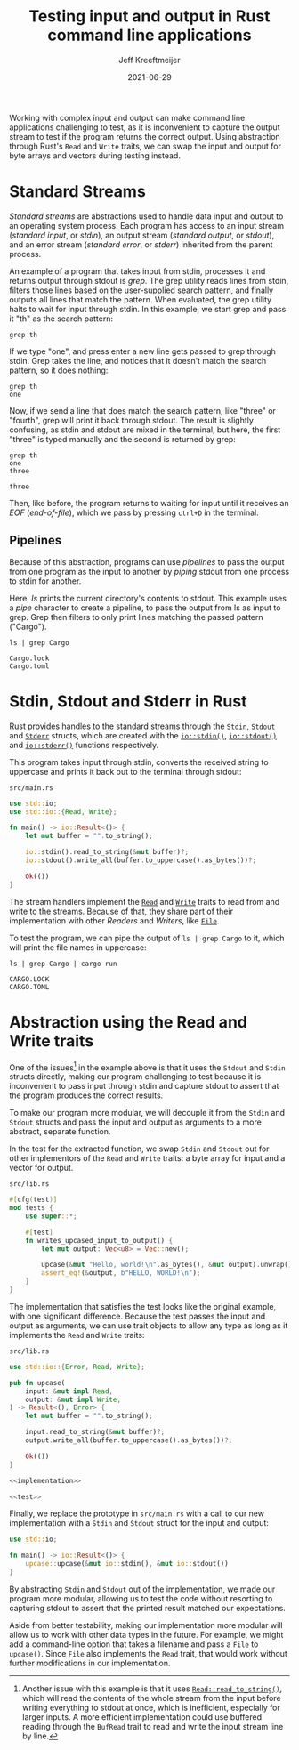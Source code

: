 :PROPERTIES:
:ID:       16C2E28E-08F9-4C49-8316-E1F21BE45F79
:END:
#+title: Testing input and output in Rust command line applications
#+author: Jeff Kreeftmeijer
#+date: 2021-06-29
#+description: Using abstraction through Rust’s Read and Write traits, we can swap the input and output for byte arrays and vectors during testing instead of capturing stdout.
#+options: toc:nil num:nil

Working with complex input and output can make command line applications challenging to test, as it is inconvenient to capture the output stream to test if the program returns the correct output.
Using abstraction through Rust's =Read= and =Write= traits, we can swap the input and output for byte arrays and vectors during testing instead.

[[./streams-dark.png]]

* Standard Streams

/Standard streams/ are abstractions used to handle data input and output to an operating system process.
Each program has access to an input stream (/standard input/, or /stdin/), an output stream (/standard output/, or /stdout/), and an error stream (/standard error/, or /stderr/) inherited from the parent process.

An example of a program that takes input from stdin, processes it and returns output through stdout is /grep/.
The grep utility reads lines from stdin, filters those lines based on the user-supplied search pattern, and finally outputs all lines that match the pattern.
When evaluated, the grep utility halts to wait for input through stdin.
In this example, we start grep and pass it "th" as the search pattern:

#+begin_src shell
  grep th
#+end_src

If we type "one", and press enter a new line gets passed to grep through stdin.
Grep takes the line, and notices that it doesn't match the search pattern, so it does nothing:

#+begin_src shell
  grep th
  one
#+end_src

Now, if we send a line that does match the search pattern, like "three" or "fourth", grep will print it back through stdout.
The result is slightly confusing, as stdin and stdout are mixed in the terminal, but here, the first "three" is typed manually and the second is returned by grep:

#+begin_src shell
  grep th
  one
  three
#+end_src

#+begin_example
three
#+end_example

Then, like before, the program returns to waiting for input until it receives an /EOF/ (/end-of-file/), which we pass by pressing ~ctrl+D~ in the terminal.

** Pipelines

Because of this abstraction, programs can use /pipelines/ to pass the output from one program as the input to another by /piping/ stdout from one process to stdin for another.

Here, /ls/ prints the current directory's contents to stdout.
This example uses a /pipe/ character to create a pipeline, to pass the output from ls as input to grep.
Grep then filters to only print lines matching the passed pattern ("Cargo").

#+headers: :cache yes
#+headers: :exports both
#+headers: :results scalar
#+begin_src shell
  ls | grep Cargo
#+end_src

#+RESULTS[bf4c765f11eeee2dd4f8116f09236ea7e49d4120]:
: Cargo.lock
: Cargo.toml

* Stdin, Stdout and Stderr in Rust

Rust provides handles to the standard streams through the [[https://doc.rust-lang.org/std/io/struct.Stdin.html][=Stdin=]], [[https://doc.rust-lang.org/std/io/struct.Stdout.html][=Stdout=]] and [[https://doc.rust-lang.org/std/io/struct.Stderr.html][=Stderr=]] structs, which are created with the [[https://doc.rust-lang.org/std/io/fn.stdin.html][=io::stdin()=]], [[https://doc.rust-lang.org/std/io/fn.stdout.html][=io::stdout()=]] and [[https://doc.rust-lang.org/std/io/fn.stderr.html][=io::stderr()=]] functions respectively.

This program takes input through stdin, converts the received string to uppercase and prints it back out to the terminal through stdout:

#+caption: =src/main.rs=
#+begin_src rust
  use std::io;
  use std::io::{Read, Write};

  fn main() -> io::Result<()> {
      let mut buffer = "".to_string();

      io::stdin().read_to_string(&mut buffer)?;
      io::stdout().write_all(buffer.to_uppercase().as_bytes())?;

      Ok(())
  }
#+end_src

The stream handlers implement the [[https://doc.rust-lang.org/std/io/trait.Read.html][=Read=]] and [[https://doc.rust-lang.org/std/io/trait.Write.html][=Write=]] traits to read from and write to the streams.
Because of that, they share part of their implementation with other /Readers/ and /Writers/, like [[https://doc.rust-lang.org/std/fs/struct.File.html][=File=]].

To test the program, we can pipe the output of ~ls | grep Cargo~ to it, which will print the file names in uppercase:

#+headers: :cache yes
#+headers: :exports both
#+headers: :results scalar
#+begin_src shell
  ls | grep Cargo | cargo run
#+end_src

#+RESULTS[64e9dbe6d91eaad0da711b3657c7affcdef91686]:
: CARGO.LOCK
: CARGO.TOML

* Abstraction using the Read and Write traits

One of the issues[fn:another-issue] in the example above is that it uses the =Stdout= and =Stdin= structs directly, making our program challenging to test because it is inconvenient to pass input through stdin and capture stdout to assert that the program produces the correct results.

To make our program more modular, we will decouple it from the =Stdin= and =Stdout= structs and pass the input and output as arguments to a more abstract, separate function.

In the test for the extracted function, we swap =Stdin= and =Stdout= out for other implementors of the =Read= and =Write= traits: a byte array for input and a vector for output.

#+caption: =src/lib.rs=
#+name: test
#+begin_src rust
  #[cfg(test)]
  mod tests {
      use super::*;

      #[test]
      fn writes_upcased_input_to_output() {
          let mut output: Vec<u8> = Vec::new();

          upcase(&mut "Hello, world!\n".as_bytes(), &mut output).unwrap();
          assert_eq!(&output, b"HELLO, WORLD!\n");
      }
  }
#+end_src

The implementation that satisfies the test looks like the original example, with one significant difference.
Because the test passes the input and output as arguments, we can use trait objects to allow any type as long as it implements the =Read= and =Write= traits:

#+caption: =src/lib.rs=
#+name: implementation
#+begin_src rust
  use std::io::{Error, Read, Write};

  pub fn upcase(
      input: &mut impl Read,
      output: &mut impl Write,
  ) -> Result<(), Error> {
      let mut buffer = "".to_string();

      input.read_to_string(&mut buffer)?;
      output.write_all(buffer.to_uppercase().as_bytes())?;

      Ok(())
  }
#+end_src

#+headers: :tangle src/lib.rs
#+headers: :noweb yes
#+headers: :exports none
#+begin_src rust
  <<implementation>>

  <<test>>
#+end_src

Finally, we replace the prototype in =src/main.rs= with a call to our new implementation with a =Stdin= and =Stdout= struct for the input and output:

#+caption: =src/main.rs=
#+headers: :tangle src/main.rs
#+begin_src rust
  use std::io;

  fn main() -> io::Result<()> {
      upcase::upcase(&mut io::stdin(), &mut io::stdout())
  }
#+end_src

By abstracting =Stdin= and =Stdout= out of the implementation, we made our program more modular, allowing us to test the code without resorting to capturing stdout to assert that the printed result matched our expectations.

Aside from better testability, making our implementation more modular will allow us to work with other data types in the future.
For example, we might add a command-line option that takes a filename and pass a =File= to =upcase()=.
Since =File= also implements the =Read= trait, that would work without further modifications in our implementation.

[fn:another-issue] Another issue with this example is that it uses [[https://doc.rust-lang.org/std/io/trait.Read.html#method.read_to_string][=Read::read_to_string()=]], which will read the contents of the whole stream from the input before writing everything to stdout at once, which is inefficient, especially for larger inputs.
A more efficient implementation could use buffered reading through the =BufRead= trait to read and write the input stream line by line.
